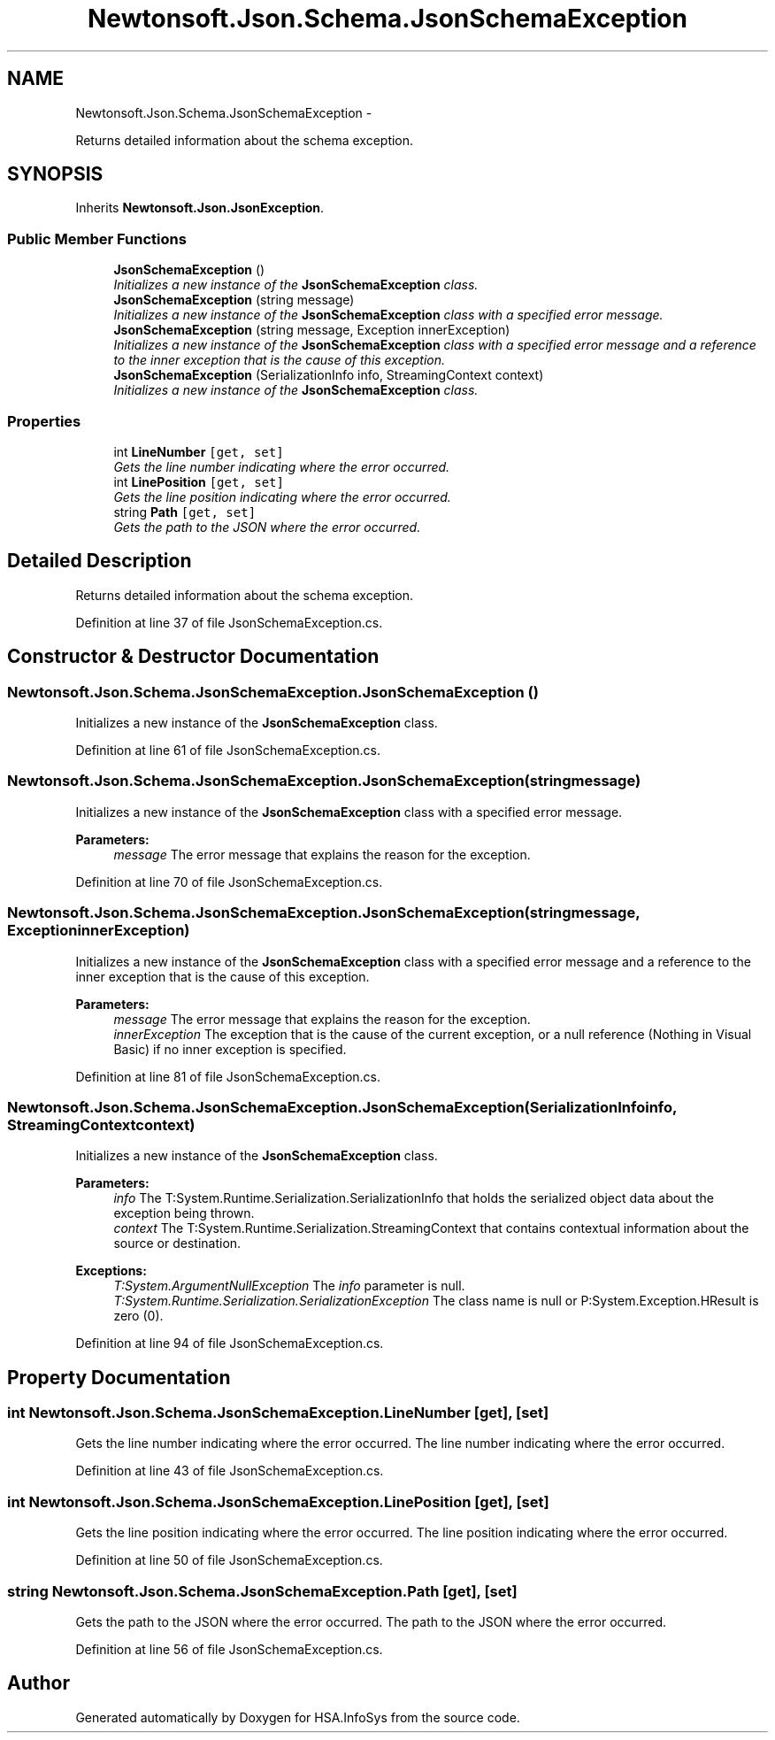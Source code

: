 .TH "Newtonsoft.Json.Schema.JsonSchemaException" 3 "Fri Jul 5 2013" "Version 1.0" "HSA.InfoSys" \" -*- nroff -*-
.ad l
.nh
.SH NAME
Newtonsoft.Json.Schema.JsonSchemaException \- 
.PP
Returns detailed information about the schema exception\&.  

.SH SYNOPSIS
.br
.PP
.PP
Inherits \fBNewtonsoft\&.Json\&.JsonException\fP\&.
.SS "Public Member Functions"

.in +1c
.ti -1c
.RI "\fBJsonSchemaException\fP ()"
.br
.RI "\fIInitializes a new instance of the \fBJsonSchemaException\fP class\&. \fP"
.ti -1c
.RI "\fBJsonSchemaException\fP (string message)"
.br
.RI "\fIInitializes a new instance of the \fBJsonSchemaException\fP class with a specified error message\&. \fP"
.ti -1c
.RI "\fBJsonSchemaException\fP (string message, Exception innerException)"
.br
.RI "\fIInitializes a new instance of the \fBJsonSchemaException\fP class with a specified error message and a reference to the inner exception that is the cause of this exception\&. \fP"
.ti -1c
.RI "\fBJsonSchemaException\fP (SerializationInfo info, StreamingContext context)"
.br
.RI "\fIInitializes a new instance of the \fBJsonSchemaException\fP class\&. \fP"
.in -1c
.SS "Properties"

.in +1c
.ti -1c
.RI "int \fBLineNumber\fP\fC [get, set]\fP"
.br
.RI "\fIGets the line number indicating where the error occurred\&. \fP"
.ti -1c
.RI "int \fBLinePosition\fP\fC [get, set]\fP"
.br
.RI "\fIGets the line position indicating where the error occurred\&. \fP"
.ti -1c
.RI "string \fBPath\fP\fC [get, set]\fP"
.br
.RI "\fIGets the path to the JSON where the error occurred\&. \fP"
.in -1c
.SH "Detailed Description"
.PP 
Returns detailed information about the schema exception\&. 


.PP
Definition at line 37 of file JsonSchemaException\&.cs\&.
.SH "Constructor & Destructor Documentation"
.PP 
.SS "Newtonsoft\&.Json\&.Schema\&.JsonSchemaException\&.JsonSchemaException ()"

.PP
Initializes a new instance of the \fBJsonSchemaException\fP class\&. 
.PP
Definition at line 61 of file JsonSchemaException\&.cs\&.
.SS "Newtonsoft\&.Json\&.Schema\&.JsonSchemaException\&.JsonSchemaException (stringmessage)"

.PP
Initializes a new instance of the \fBJsonSchemaException\fP class with a specified error message\&. 
.PP
\fBParameters:\fP
.RS 4
\fImessage\fP The error message that explains the reason for the exception\&.
.RE
.PP

.PP
Definition at line 70 of file JsonSchemaException\&.cs\&.
.SS "Newtonsoft\&.Json\&.Schema\&.JsonSchemaException\&.JsonSchemaException (stringmessage, ExceptioninnerException)"

.PP
Initializes a new instance of the \fBJsonSchemaException\fP class with a specified error message and a reference to the inner exception that is the cause of this exception\&. 
.PP
\fBParameters:\fP
.RS 4
\fImessage\fP The error message that explains the reason for the exception\&.
.br
\fIinnerException\fP The exception that is the cause of the current exception, or a null reference (Nothing in Visual Basic) if no inner exception is specified\&.
.RE
.PP

.PP
Definition at line 81 of file JsonSchemaException\&.cs\&.
.SS "Newtonsoft\&.Json\&.Schema\&.JsonSchemaException\&.JsonSchemaException (SerializationInfoinfo, StreamingContextcontext)"

.PP
Initializes a new instance of the \fBJsonSchemaException\fP class\&. 
.PP
\fBParameters:\fP
.RS 4
\fIinfo\fP The T:System\&.Runtime\&.Serialization\&.SerializationInfo that holds the serialized object data about the exception being thrown\&.
.br
\fIcontext\fP The T:System\&.Runtime\&.Serialization\&.StreamingContext that contains contextual information about the source or destination\&.
.RE
.PP
\fBExceptions:\fP
.RS 4
\fIT:System\&.ArgumentNullException\fP The \fIinfo\fP  parameter is null\&. 
.br
\fIT:System\&.Runtime\&.Serialization\&.SerializationException\fP The class name is null or P:System\&.Exception\&.HResult is zero (0)\&. 
.RE
.PP

.PP
Definition at line 94 of file JsonSchemaException\&.cs\&.
.SH "Property Documentation"
.PP 
.SS "int Newtonsoft\&.Json\&.Schema\&.JsonSchemaException\&.LineNumber\fC [get]\fP, \fC [set]\fP"

.PP
Gets the line number indicating where the error occurred\&. The line number indicating where the error occurred\&.
.PP
Definition at line 43 of file JsonSchemaException\&.cs\&.
.SS "int Newtonsoft\&.Json\&.Schema\&.JsonSchemaException\&.LinePosition\fC [get]\fP, \fC [set]\fP"

.PP
Gets the line position indicating where the error occurred\&. The line position indicating where the error occurred\&.
.PP
Definition at line 50 of file JsonSchemaException\&.cs\&.
.SS "string Newtonsoft\&.Json\&.Schema\&.JsonSchemaException\&.Path\fC [get]\fP, \fC [set]\fP"

.PP
Gets the path to the JSON where the error occurred\&. The path to the JSON where the error occurred\&.
.PP
Definition at line 56 of file JsonSchemaException\&.cs\&.

.SH "Author"
.PP 
Generated automatically by Doxygen for HSA\&.InfoSys from the source code\&.

